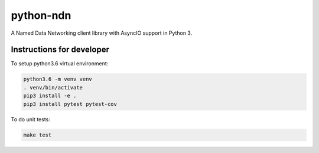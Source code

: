 python-ndn
==========

|Test Badge|
|Code Size|
|Release Badge|
|Doc Badge|

A Named Data Networking client library with AsyncIO support in Python 3.

Instructions for developer
--------------------------

To setup python3.6 virtual environment:

.. code-block:: bash

  python3.6 -m venv venv
  . venv/bin/activate
  pip3 install -e .
  pip3 install pytest pytest-cov

To do unit tests:

.. code-block:: bash

  make test


.. |Test Badge| image:: https://github.com/zjkmxy/python-ndn/workflows/test/badge.svg
    :target: https://github.com/zjkmxy/python-ndn
    :alt: Test Status

.. |Code Size| image:: https://img.shields.io/github/languages/code-size/zjkmxy/python-ndn
    :target: https://github.com/zjkmxy/python-ndn
    :alt: Code Size

.. |Release Badge| image:: https://img.shields.io/pypi/v/python-ndn?label=release
    :target: https://pypi.org/project/python-ndn/
    :alt: Release Ver

.. |Doc Badge| image:: https://readthedocs.org/projects/python-ndn/badge/?version=latest
    :target: https://python-ndn.readthedocs.io/en/latest/?badge=latest
    :alt: Doc Status
